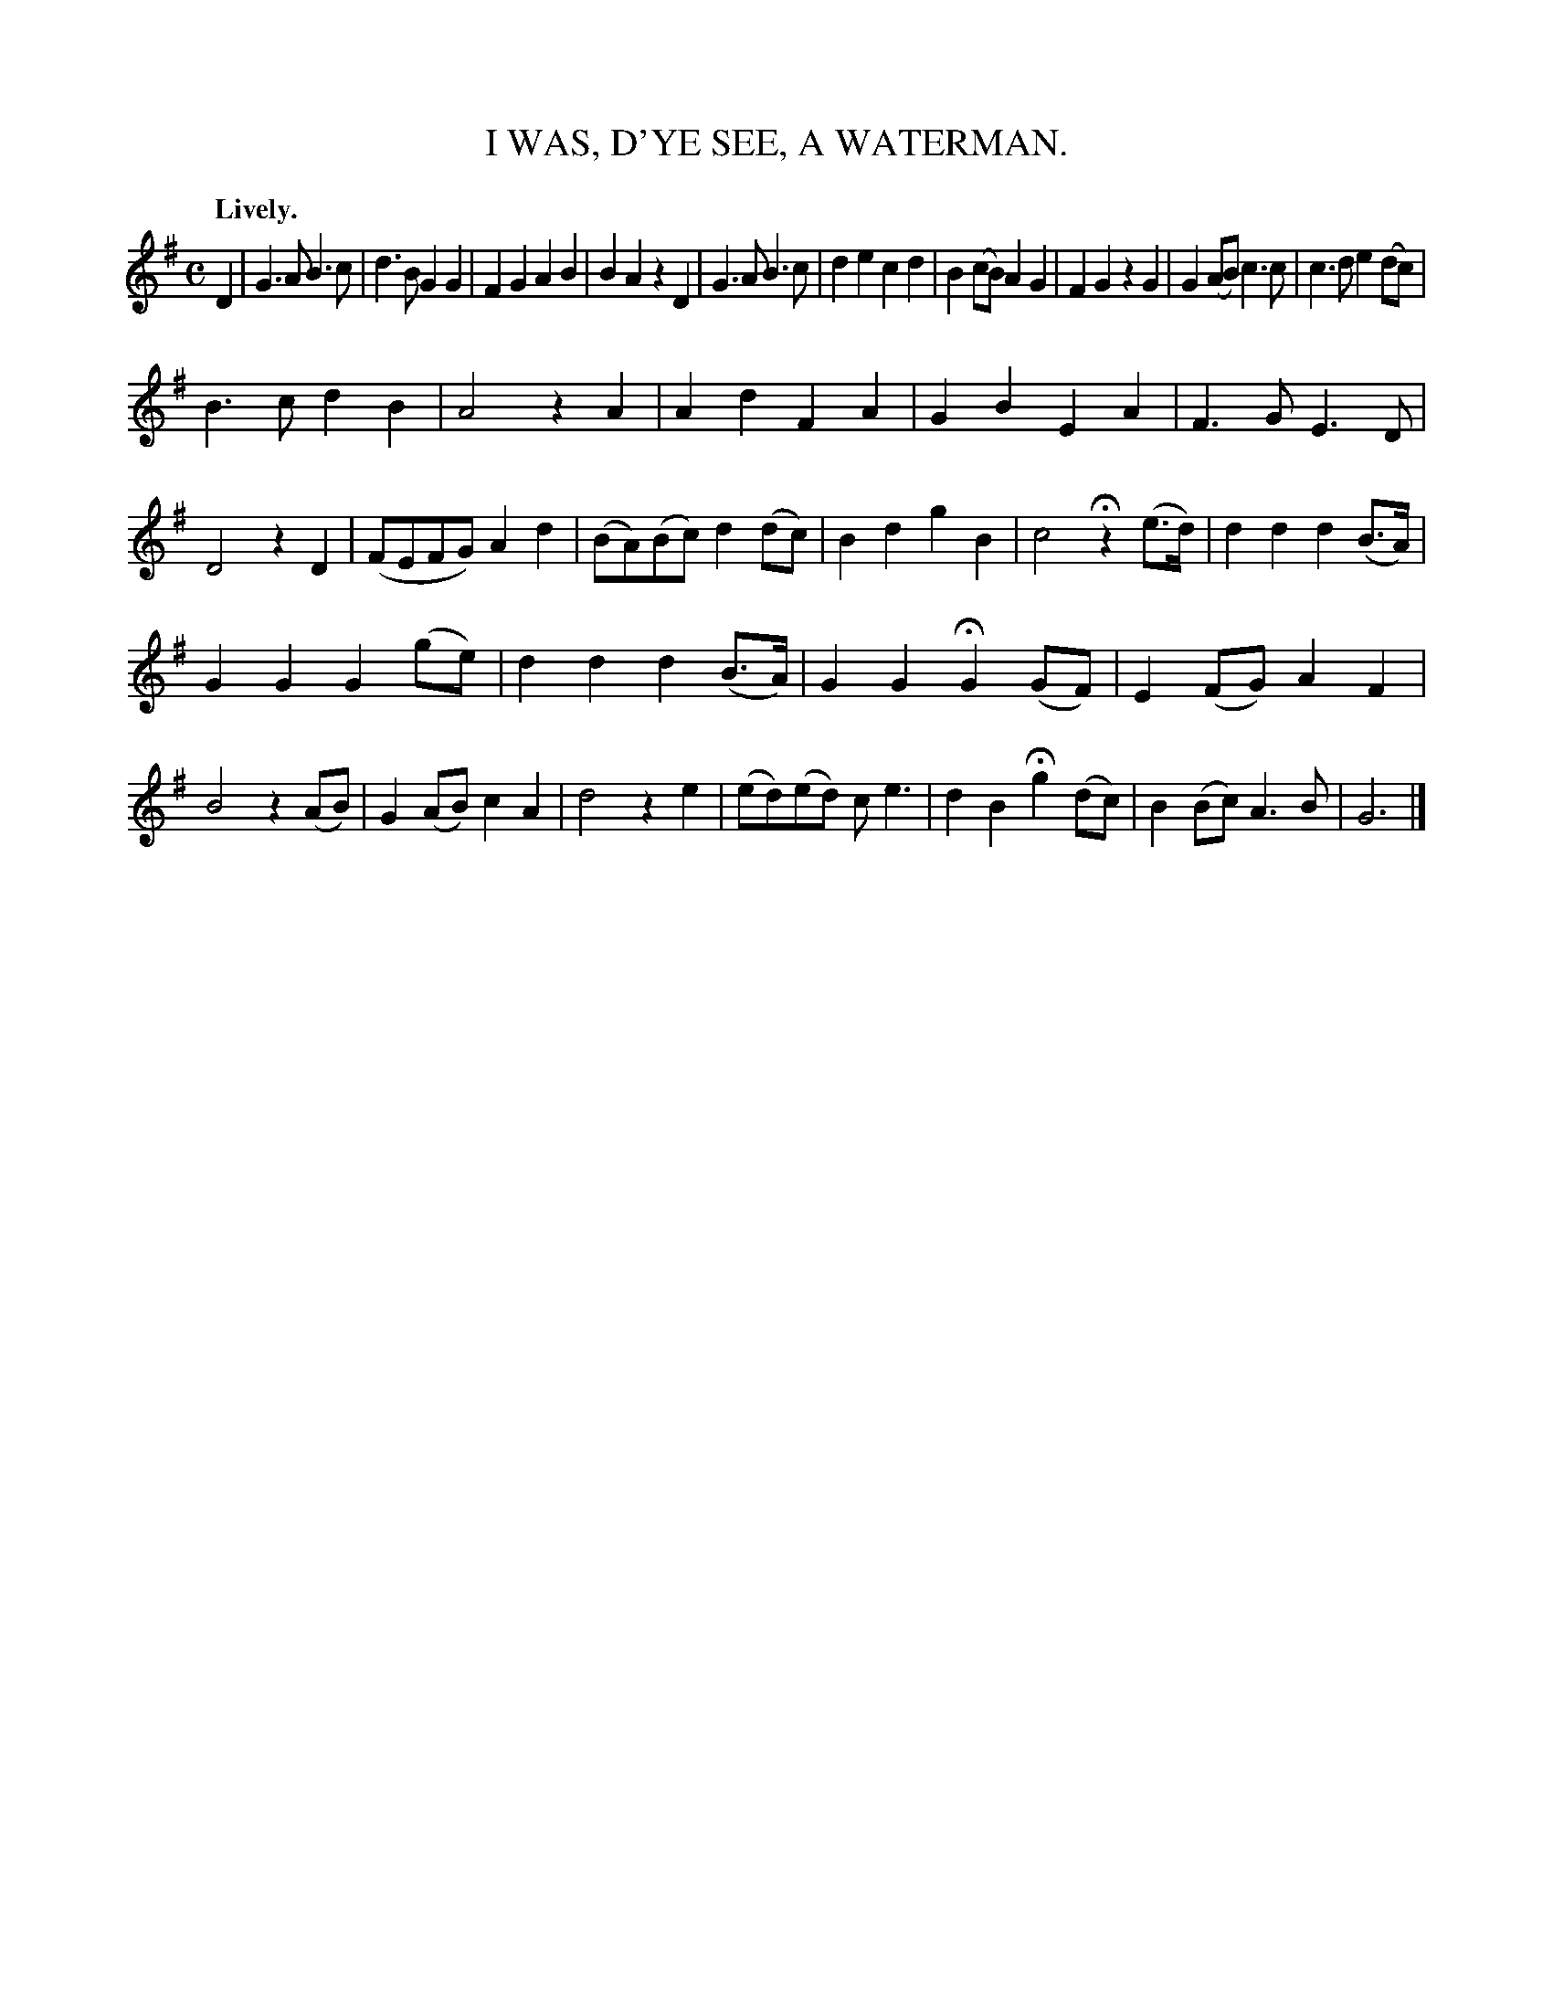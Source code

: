 X: 20762
T: I WAS, D'YE SEE, A WATERMAN.
Q: "Lively."
%R: air, march
B: W. Hamilton "Universal Tune-Book" Vol. 2 Glasgow 1846 p.76 #2
S: http://s3-eu-west-1.amazonaws.com/itma.dl.printmaterial/book_pdfs/hamiltonvol2web.pdf
Z: 2016 John Chambers <jc:trillian.mit.edu>
M: C
L: 1/8
K: G
% - - - - - - - - - - - - - - - - - - - - - - - - -
D2 |\
G3A B3c | d3B G2G2 | F2G2 A2B2 | B2A2 z2D2 |\
G3A B3c | d2e2 c2d2 | B2(cB) A2G2 | F2G2 z2G2 |\
G2(AB) c3c | c3d e2(dc) |
B3c d2B2 | A4 z2A2 |\
A2d2 F2A2 | G2B2E2A2 | F3G E3D | D4 z2D2 |\
(FEFG) A2d2 | (BA)(Bc) d2(dc) | B2d2 g2B2 | c4 Hz2(e>d) |\
d2d2 d2(B>A) |
G2G2 G2(ge) | d2d2 d2(B>A) | G2G2 HG2 (GF) |\
E2(FG) A2F2 | B4 z2(AB) | G2(AB) c2A2 | d4 z2e2 |\
(ed)(ed) ce3 | d2B2 Hg2(dc) | B2(Bc) A3B | G6 |]
% - - - - - - - - - - - - - - - - - - - - - - - - -
